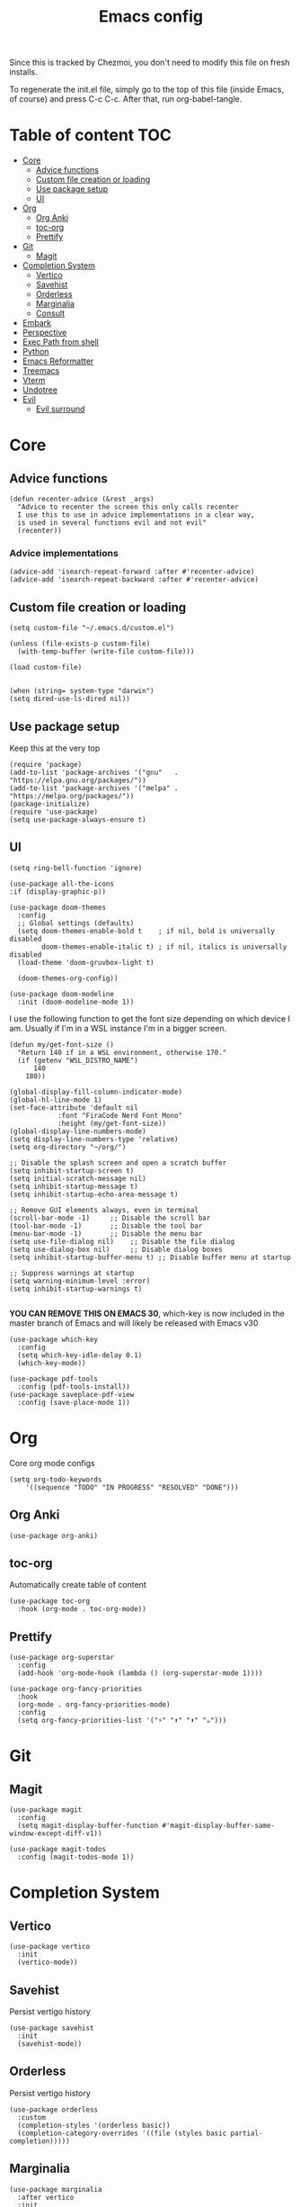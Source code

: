 #+PROPERTY: header-args :tangle init.el.tmpl
#+TITLE: Emacs config

Since this is tracked by Chezmoi, you don't need to modify this file
on fresh installs.

To regenerate the init.el file, simply go to the top of this file
(inside Emacs, of course) and press C-c C-c. After that, run
org-babel-tangle.

* Table of content :TOC:
- [[#core][Core]]
  - [[#advice-functions][Advice functions]]
  - [[#custom-file-creation-or-loading][Custom file creation or loading]]
  - [[#use-package-setup][Use package setup]]
  - [[#ui][UI]]
- [[#org][Org]]
  - [[#org-anki][Org Anki]]
  - [[#toc-org][toc-org]]
  - [[#prettify][Prettify]]
- [[#git][Git]]
  - [[#magit][Magit]]
- [[#completion-system][Completion System]]
  - [[#vertico][Vertico]]
  - [[#savehist][Savehist]]
  - [[#orderless][Orderless]]
  - [[#marginalia][Marginalia]]
  - [[#consult][Consult]]
- [[#embark][Embark]]
- [[#perspective][Perspective]]
- [[#exec-path-from-shell][Exec Path from shell]]
- [[#python][Python]]
- [[#emacs-reformatter][Emacs Reformatter]]
- [[#treemacs][Treemacs]]
- [[#vterm][Vterm]]
- [[#undotree][Undotree]]
- [[#evil][Evil]]
  - [[#evil-surround][Evil surround]]

* Core
** Advice functions
#+begin_src elisp
(defun recenter-advice (&rest _args)
  "Advice to recenter the screen this only calls recenter
  I use this to use in advice implementations in a clear way,
  is used in several functions evil and not evil"
  (recenter))
#+end_src
*** Advice implementations
#+begin_src elisp
(advice-add 'isearch-repeat-forward :after #'recenter-advice)
(advice-add 'isearch-repeat-backward :after #'recenter-advice)
#+end_src
** Custom file creation or loading

#+BEGIN_SRC elisp
(setq custom-file "~/.emacs.d/custom.el")

(unless (file-exists-p custom-file)
  (with-temp-buffer (write-file custom-file)))

(load custom-file)

#+END_SRC

#+begin_src elisp
  (when (string= system-type "darwin")
  (setq dired-use-ls-dired nil))
#+end_src
** Use package setup
Keep this at the very top

#+BEGIN_SRC elisp
(require 'package)
(add-to-list 'package-archives '("gnu"   . "https://elpa.gnu.org/packages/"))
(add-to-list 'package-archives '("melpa" . "https://melpa.org/packages/"))
(package-initialize)
(require 'use-package)
(setq use-package-always-ensure t)
#+END_SRC

** UI

#+begin_src elisp
  (setq ring-bell-function 'ignore)
#+end_src

#+begin_src elisp
  (use-package all-the-icons
  :if (display-graphic-p))
#+end_src

#+BEGIN_SRC elisp
(use-package doom-themes
  :config
  ;; Global settings (defaults)
  (setq doom-themes-enable-bold t    ; if nil, bold is universally disabled
        doom-themes-enable-italic t) ; if nil, italics is universally disabled
  (load-theme 'doom-gruvbox-light t)

  (doom-themes-org-config))
#+END_SRC


#+BEGIN_SRC elisp
(use-package doom-modeline
  :init (doom-modeline-mode 1))
#+END_SRC

I use the following function to get the font size depending on which
device I am. Usually if I'm in a WSL instance I'm in a bigger screen.


#+BEGIN_SRC elisp
(defun my/get-font-size ()
  "Return 140 if in a WSL environment, otherwise 170."
  (if (getenv "WSL_DISTRO_NAME")
      140
    180))
#+END_SRC

#+BEGIN_SRC elisp
  (global-display-fill-column-indicator-mode)
  (global-hl-line-mode 1)
  (set-face-attribute 'default nil
		      :font "FiraCode Nerd Font Mono"
		      :height (my/get-font-size))
  (global-display-line-numbers-mode)
  (setq display-line-numbers-type 'relative)
  (setq org-directory "~/org/")

  ;; Disable the splash screen and open a scratch buffer
  (setq inhibit-startup-screen t)
  (setq initial-scratch-message nil)
  (setq inhibit-startup-message t)
  (setq inhibit-startup-echo-area-message t)

  ;; Remove GUI elements always, even in terminal
  (scroll-bar-mode -1)     ;; Disable the scroll bar
  (tool-bar-mode -1)       ;; Disable the tool bar
  (menu-bar-mode -1)       ;; Disable the menu bar
  (setq use-file-dialog nil)    ;; Disable the file dialog
  (setq use-dialog-box nil)     ;; Disable dialog boxes
  (setq inhibit-startup-buffer-menu t) ;; Disable buffer menu at startup

  ;; Suppress warnings at startup
  (setq warning-minimum-level :error)
  (setq inhibit-startup-warnings t)

#+END_SRC

*YOU CAN REMOVE THIS ON EMACS 30*, which-key is now included in the master branch of Emacs and will likely be released with Emacs v30

#+BEGIN_SRC elisp
(use-package which-key
  :config
  (setq which-key-idle-delay 0.1)
  (which-key-mode))
#+END_SRC

#+begin_src elisp
  (use-package pdf-tools
    :config (pdf-tools-install))
  (use-package saveplace-pdf-view
    :config (save-place-mode 1))
#+end_src

* Org

Core org mode configs
#+BEGIN_SRC elisp
  (setq org-todo-keywords
      '((sequence "TODO" "IN PROGRESS" "RESOLVED" "DONE")))
#+END_SRC

** Org Anki

#+BEGIN_SRC elisp
(use-package org-anki)
#+END_SRC

** toc-org
Automatically create table of content

#+BEGIN_SRC elisp
(use-package toc-org
  :hook (org-mode . toc-org-mode))
#+END_SRC

** Prettify
#+BEGIN_SRC elisp
(use-package org-superstar
  :config
  (add-hook 'org-mode-hook (lambda () (org-superstar-mode 1))))

(use-package org-fancy-priorities
  :hook
  (org-mode . org-fancy-priorities-mode)
  :config
  (setq org-fancy-priorities-list '("⚡" "⬆" "⬇" "☕")))
#+END_SRC

* Git

** Magit
#+BEGIN_SRC elisp
  (use-package magit
    :config
    (setq magit-display-buffer-function #'magit-display-buffer-same-window-except-diff-v1))

  (use-package magit-todos
    :config (magit-todos-mode 1))
#+END_SRC

* Completion System
** Vertico
#+BEGIN_SRC elisp
(use-package vertico
  :init
  (vertico-mode))
#+END_SRC

** Savehist
Persist vertigo history
#+BEGIN_SRC elisp
(use-package savehist
  :init
  (savehist-mode))
#+END_SRC

** Orderless
Persist vertigo history
#+BEGIN_SRC elisp
(use-package orderless
  :custom
  (completion-styles '(orderless basic))
  (completion-category-overrides '((file (styles basic partial-completion)))))
#+END_SRC

** Marginalia
#+BEGIN_SRC elisp
(use-package marginalia
  :after vertico
  :init
  (marginalia-mode))
#+END_SRC

** Consult
#+BEGIN_SRC elisp
  (use-package consult)
#+END_SRC

* Embark
#+begin_src elisp
  (use-package embark
    :bind
    (("C-." . embark-act)         ;; pick some comfortable binding
     ("C-;" . embark-dwim)        ;; good alternative: M-.
     ("C-h B" . embark-bindings)) ;; alternative for `describe-bindings'
    :init

    ;; Optionally replace the key help with a completing-read interface
    (setq prefix-help-command #'embark-prefix-help-command)

    :config

    ;; Hide the mode line of the Embark live/completions buffers
    (add-to-list 'display-buffer-alist
		 '("\\`\\*Embark Collect \\(Live\\|Completions\\)\\*"
		   nil
		   (window-parameters (mode-line-format . none)))))

  (use-package embark-consult
    :hook
    (embark-collect-mode . consult-preview-at-point-mode))
#+end_src

* Perspective

This enables support for different workspaces

#+begin_src elisp
  (use-package perspective
  :init
    (setq persp-suppress-no-prefix-key-warning t)
  (persp-mode))
#+end_src



* Exec Path from shell
Without this emacs has a lot of issues finding commands when
launched from outside a shell

#+begin_src elisp
  (use-package exec-path-from-shell
    :config
    (when (memq window-system '(mac ns x))
  (exec-path-from-shell-initialize)))
#+end_src

* Python

#+begin_src elisp
  (use-package pyenv-mode
    :config
    (pyenv-mode))
#+end_src


* Emacs Reformatter
#+begin_src elisp
  (use-package reformatter
  :hook ((python-mode . darker-reformat-on-save-mode))
  :config
  (reformatter-define darker-reformat
    :program "darker"
    :stdin nil
    :stdout nil
    :args (list "-q" input-file)))
#+end_src

* Treemacs
#+begin_src elisp
      (use-package treemacs)

    (use-package treemacs-icons-dired
      :hook (dired-mode . treemacs-icons-dired-enable-once))

    (use-package treemacs-magit
      :after (treemacs magit))

#+end_src

* Vterm

#+begin_src elisp :eval no
  (use-package vterm
  :init (setq vterm-shell "{{- .brew_path -}}/bin/fish")
  :hook
  (vterm-mode . (lambda ()
                  (display-line-numbers-mode 0) ;; Disable line numbers
                  (setq fill-column nil)))      ;; Disable fill-column
  )
  (use-package multi-vterm)
#+end_src

* Undotree
#+begin_src elisp
  (use-package vundo)
#+end_src

* Evil
#+begin_src elisp
  (use-package evil
    :init
    (setq evil-want-integration t) ;; This is optional since it's already set to t by default.
    (setq evil-want-keybinding nil)
    (setq evil-want-C-u-scroll t)
    (setq evil-want-C-i-jump t)

    ;; Evil advices
    (advice-add 'evil-search-next :after #'recenter-advice)
    (advice-add 'evil-scroll-down :after #'recenter-advice)
    (advice-add 'evil-scroll-up :after #'recenter-advice)
    (advice-add 'evil-search-previous :after #'recenter-advice)
    (advice-add 'evil-goto-line :after #'recenter-advice)

    :config
    (evil-mode 1)
    (global-set-key (kbd "<escape>") 'keyboard-escape-quit)
    (evil-set-initial-state 'magit-mode 'emacs)
    (evil-set-initial-state 'dired-mode 'emacs))

#+end_src

** Evil surround
#+begin_src elisp
(use-package evil-surround
  :config
  (global-evil-surround-mode 1))
#+end_src
